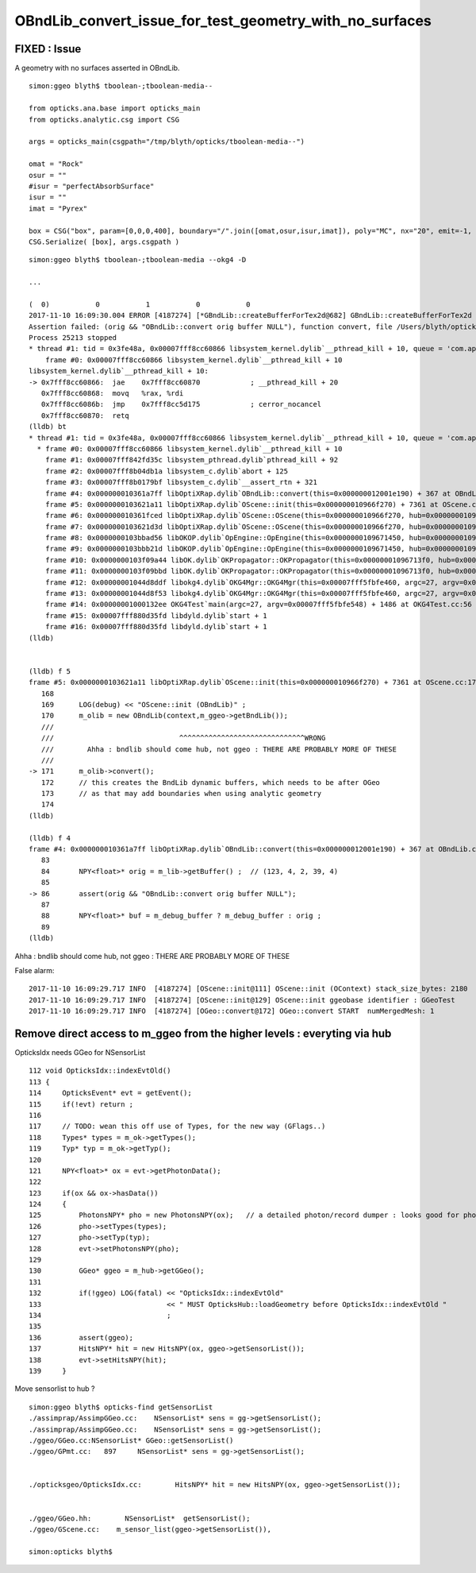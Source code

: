OBndLib_convert_issue_for_test_geometry_with_no_surfaces
===========================================================



FIXED : Issue 
------------------

A geometry with no surfaces asserted in OBndLib.


::

    simon:ggeo blyth$ tboolean-;tboolean-media--

    from opticks.ana.base import opticks_main
    from opticks.analytic.csg import CSG  

    args = opticks_main(csgpath="/tmp/blyth/opticks/tboolean-media--")

    omat = "Rock"
    osur = ""
    #isur = "perfectAbsorbSurface"
    isur = ""
    imat = "Pyrex"

    box = CSG("box", param=[0,0,0,400], boundary="/".join([omat,osur,isur,imat]), poly="MC", nx="20", emit=-1, emitconfig="photons=600000,wavelength=380,time=0.2,posdelta=0.1,sheetmask=0x1" )  
    CSG.Serialize( [box], args.csgpath )




::

    simon:ggeo blyth$ tboolean-;tboolean-media --okg4 -D

    ...

    (  0)           0           1           0           0 
    2017-11-10 16:09:30.004 ERROR [4187274] [*GBndLib::createBufferForTex2d@682] GBndLib::createBufferForTex2d NULL BUFFERS  mat 0x10d0118c0 sur 0x0
    Assertion failed: (orig && "OBndLib::convert orig buffer NULL"), function convert, file /Users/blyth/opticks/optixrap/OBndLib.cc, line 86.
    Process 25213 stopped
    * thread #1: tid = 0x3fe48a, 0x00007fff8cc60866 libsystem_kernel.dylib`__pthread_kill + 10, queue = 'com.apple.main-thread', stop reason = signal SIGABRT
        frame #0: 0x00007fff8cc60866 libsystem_kernel.dylib`__pthread_kill + 10
    libsystem_kernel.dylib`__pthread_kill + 10:
    -> 0x7fff8cc60866:  jae    0x7fff8cc60870            ; __pthread_kill + 20
       0x7fff8cc60868:  movq   %rax, %rdi
       0x7fff8cc6086b:  jmp    0x7fff8cc5d175            ; cerror_nocancel
       0x7fff8cc60870:  retq   
    (lldb) bt
    * thread #1: tid = 0x3fe48a, 0x00007fff8cc60866 libsystem_kernel.dylib`__pthread_kill + 10, queue = 'com.apple.main-thread', stop reason = signal SIGABRT
      * frame #0: 0x00007fff8cc60866 libsystem_kernel.dylib`__pthread_kill + 10
        frame #1: 0x00007fff842fd35c libsystem_pthread.dylib`pthread_kill + 92
        frame #2: 0x00007fff8b04db1a libsystem_c.dylib`abort + 125
        frame #3: 0x00007fff8b0179bf libsystem_c.dylib`__assert_rtn + 321
        frame #4: 0x000000010361a7ff libOptiXRap.dylib`OBndLib::convert(this=0x000000012001e190) + 367 at OBndLib.cc:86
        frame #5: 0x0000000103621a11 libOptiXRap.dylib`OScene::init(this=0x000000010966f270) + 7361 at OScene.cc:171
        frame #6: 0x000000010361fced libOptiXRap.dylib`OScene::OScene(this=0x000000010966f270, hub=0x000000010970ed20) + 317 at OScene.cc:85
        frame #7: 0x0000000103621d3d libOptiXRap.dylib`OScene::OScene(this=0x000000010966f270, hub=0x000000010970ed20) + 29 at OScene.cc:87
        frame #8: 0x0000000103bbad56 libOKOP.dylib`OpEngine::OpEngine(this=0x0000000109671450, hub=0x000000010970ed20) + 182 at OpEngine.cc:43
        frame #9: 0x0000000103bbb21d libOKOP.dylib`OpEngine::OpEngine(this=0x0000000109671450, hub=0x000000010970ed20) + 29 at OpEngine.cc:55
        frame #10: 0x0000000103f09a44 libOK.dylib`OKPropagator::OKPropagator(this=0x00000001096713f0, hub=0x000000010970ed20, idx=0x000000010d013a30, viz=0x00000001122980c0) + 196 at OKPropagator.cc:44
        frame #11: 0x0000000103f09bbd libOK.dylib`OKPropagator::OKPropagator(this=0x00000001096713f0, hub=0x000000010970ed20, idx=0x000000010d013a30, viz=0x00000001122980c0) + 45 at OKPropagator.cc:52
        frame #12: 0x00000001044d8ddf libokg4.dylib`OKG4Mgr::OKG4Mgr(this=0x00007fff5fbfe460, argc=27, argv=0x00007fff5fbfe548) + 831 at OKG4Mgr.cc:37
        frame #13: 0x00000001044d8f53 libokg4.dylib`OKG4Mgr::OKG4Mgr(this=0x00007fff5fbfe460, argc=27, argv=0x00007fff5fbfe548) + 35 at OKG4Mgr.cc:41
        frame #14: 0x00000001000132ee OKG4Test`main(argc=27, argv=0x00007fff5fbfe548) + 1486 at OKG4Test.cc:56
        frame #15: 0x00007fff880d35fd libdyld.dylib`start + 1
        frame #16: 0x00007fff880d35fd libdyld.dylib`start + 1
    (lldb) 


    (lldb) f 5
    frame #5: 0x0000000103621a11 libOptiXRap.dylib`OScene::init(this=0x000000010966f270) + 7361 at OScene.cc:171
       168  
       169      LOG(debug) << "OScene::init (OBndLib)" ;
       170      m_olib = new OBndLib(context,m_ggeo->getBndLib());
       ///
       ///                              ^^^^^^^^^^^^^^^^^^^^^^^^^^^^^^WRONG     
       ///        Ahha : bndlib should come hub, not ggeo : THERE ARE PROBABLY MORE OF THESE
       ///
    -> 171      m_olib->convert();
       172      // this creates the BndLib dynamic buffers, which needs to be after OGeo
       173      // as that may add boundaries when using analytic geometry
       174  
    (lldb) 

    (lldb) f 4
    frame #4: 0x000000010361a7ff libOptiXRap.dylib`OBndLib::convert(this=0x000000012001e190) + 367 at OBndLib.cc:86
       83   
       84       NPY<float>* orig = m_lib->getBuffer() ;  // (123, 4, 2, 39, 4)
       85   
    -> 86       assert(orig && "OBndLib::convert orig buffer NULL");
       87   
       88       NPY<float>* buf = m_debug_buffer ? m_debug_buffer : orig ; 
       89   
    (lldb) 


Ahha : bndlib should come hub, not ggeo : THERE ARE PROBABLY MORE OF THESE 


False alarm::


    2017-11-10 16:09:29.717 INFO  [4187274] [OScene::init@111] OScene::init (OContext) stack_size_bytes: 2180
    2017-11-10 16:09:29.717 INFO  [4187274] [OScene::init@129] OScene::init ggeobase identifier : GGeoTest
    2017-11-10 16:09:29.717 INFO  [4187274] [OGeo::convert@172] OGeo::convert START  numMergedMesh: 1




Remove direct access to m_ggeo from the higher levels : everyting via hub 
---------------------------------------------------------------------------

OpticksIdx needs GGeo for NSensorList

::

    112 void OpticksIdx::indexEvtOld()
    113 {
    114     OpticksEvent* evt = getEvent();
    115     if(!evt) return ;
    116 
    117     // TODO: wean this off use of Types, for the new way (GFlags..)
    118     Types* types = m_ok->getTypes();
    119     Typ* typ = m_ok->getTyp();
    120 
    121     NPY<float>* ox = evt->getPhotonData();
    122 
    123     if(ox && ox->hasData())
    124     {
    125         PhotonsNPY* pho = new PhotonsNPY(ox);   // a detailed photon/record dumper : looks good for photon level debug 
    126         pho->setTypes(types);
    127         pho->setTyp(typ);
    128         evt->setPhotonsNPY(pho);
    129 
    130         GGeo* ggeo = m_hub->getGGeo();
    131 
    132         if(!ggeo) LOG(fatal) << "OpticksIdx::indexEvtOld"
    133                              << " MUST OpticksHub::loadGeometry before OpticksIdx::indexEvtOld "
    134                              ;
    135 
    136         assert(ggeo);
    137         HitsNPY* hit = new HitsNPY(ox, ggeo->getSensorList());
    138         evt->setHitsNPY(hit);
    139     }



Move sensorlist to hub ?

::

    simon:ggeo blyth$ opticks-find getSensorList 
    ./assimprap/AssimpGGeo.cc:    NSensorList* sens = gg->getSensorList();  
    ./assimprap/AssimpGGeo.cc:    NSensorList* sens = gg->getSensorList();  
    ./ggeo/GGeo.cc:NSensorList* GGeo::getSensorList()
    ./ggeo/GPmt.cc:   897     NSensorList* sens = gg->getSensorList();
      

    ./opticksgeo/OpticksIdx.cc:        HitsNPY* hit = new HitsNPY(ox, ggeo->getSensorList());


    ./ggeo/GGeo.hh:        NSensorList*  getSensorList();
    ./ggeo/GScene.cc:    m_sensor_list(ggeo->getSensorList()),

    simon:opticks blyth$ 




